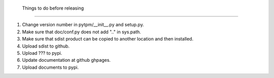  Things to do before releasing
===============================

1. Change version number in pytpm/__init__.py and setup.py.
2. Make sure that doc/conf.py does not add ".." in sys.path.
3. Make sure that sdist product can be copied to another location and
   then installed. 
4. Upload sdist to github.
5. Upload ??? to pypi.
6. Update documentation at github ghpages.
7. Upload documents to pypi.

